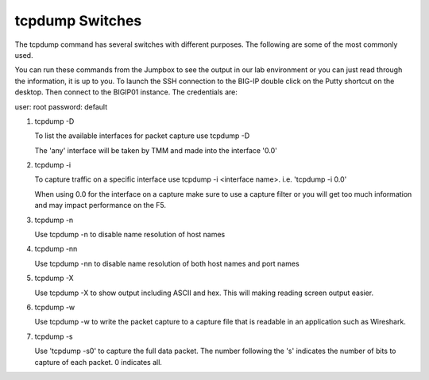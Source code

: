 tcpdump Switches
~~~~~~~~~~~~~~~~

The tcpdump command has several switches with different purposes.  The following are some of the most commonly used.

You can run these commands from the Jumpbox to see the output in our lab environment or you can just read through the information, it is up to you.  To launch the SSH connection to the BIG-IP double click on the Putty shortcut on the desktop.  Then connect to the BIGIP01 instance.  The credentials are:

user: root
password: default

#. tcpdump -D

   To list the available interfaces for packet capture use tcpdump -D

   The 'any' interface will be taken by TMM and made into the interface '0.0'

   .. image:: /_static/tcpdump-d.png

#. tcpdump -i

   To capture traffic on a specific interface use tcpdump -i <interface name>. i.e. 'tcpdump -i 0.0'

   When using 0.0 for the interface on a capture make sure to use a capture filter or you will get too much information and may impact performance on the F5.

   .. image:: /_static/tcpdump-i.png

#. tcpdump -n

   Use tcpdump -n to disable name resolution of host names

#. tcpdump -nn 

   Use tcpdump -nn to disable name resolution of both host names and port names

#. tcpdump -X

   Use tcpdump -X to show output including ASCII and hex.  This will making reading screen output easier.

   .. image:: /_static/tcpdump-x.png

#. tcpdump -w

   Use tcpdump -w to write the packet capture to a capture file that is readable in an application such as Wireshark.

#. tcpdump -s

   Use 'tcpdump -s0' to capture the full data packet.  The number following the 's' indicates the number of bits to capture of each packet.  0 indicates all.
